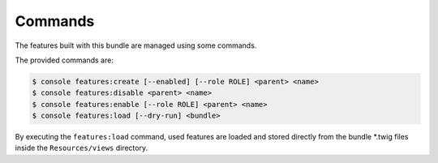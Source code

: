 Commands
========

The features built with this bundle are managed using some commands.

The provided commands are:

.. code-block:: bash

    $ console features:create [--enabled] [--role ROLE] <parent> <name>
    $ console features:disable <parent> <name>
    $ console features:enable [--role ROLE] <parent> <name>
    $ console features:load [--dry-run] <bundle>

By executing the ``features:load`` command, used features are loaded and stored
directly from the bundle *.twig files inside the ``Resources/views`` directory.

